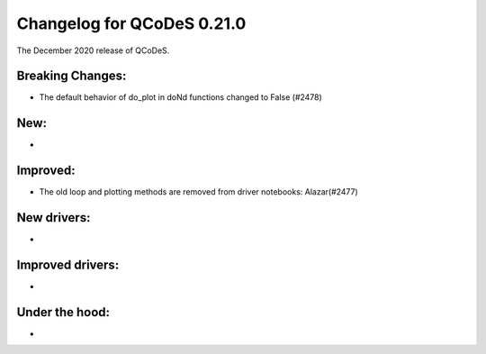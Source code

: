 Changelog for QCoDeS 0.21.0
===========================

The December 2020 release of QCoDeS.

-----------------
Breaking Changes:
-----------------

- The default behavior of do_plot in doNd functions changed to False (#2478)

----
New:
----
-

---------
Improved:
---------
- The old loop and plotting methods are removed from driver notebooks: Alazar(#2477) 

------------
New drivers:
------------
-

-----------------
Improved drivers:
-----------------
-

---------------
Under the hood:
---------------
-

